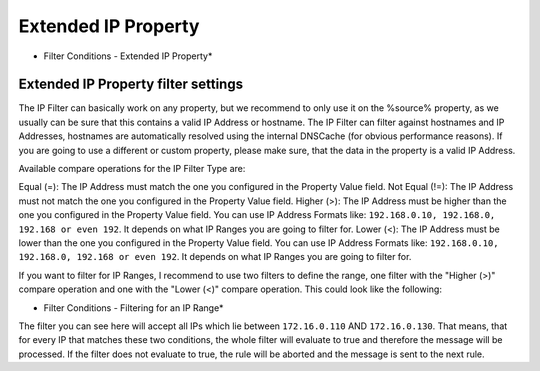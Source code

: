 Extended IP Property
====================

.. image:: ../images/f-extendedipproperty_1.png
   :width: 100%

* Filter Conditions - Extended IP Property*

Extended IP Property filter settings
------------------------------------

The IP Filter can basically work on any property, but we recommend to only use
it on the %source% property,  as we usually can be sure that this contains a
valid IP Address or hostname. The IP Filter can filter against hostnames and IP
Addresses, hostnames are automatically resolved using the internal DNSCache
(for obvious performance reasons). If you are going to use a different or
custom property, please make sure, that the data in the property is a valid IP
Address.

Available compare operations for the IP Filter Type are:

Equal (=): The IP Address must match the one you configured in the Property
Value field.
Not Equal (!=): The IP Address must not match the one you configured in the
Property Value field.
Higher (>): The IP Address must be higher than the one you configured in the
Property Value field. You can use IP Address Formats like:
``192.168.0.10, 192.168.0, 192.168 or even 192``. It depends on what IP Ranges you are going to filter for.
Lower (<): The IP Address must be lower than the one you configured in the
Property Value field. You can use IP Address Formats like: ``192.168.0.10, 192.168.0, 192.168 or even 192``. It depends on what IP Ranges you are going to filter for.

If you want to filter for IP Ranges, I recommend to use two filters to define
the range, one filter with the "Higher (>)" compare operation and one with the
"Lower (<)" compare operation. This could look like the following:


.. image:: ../images/f-extendedipproperty_2.png
   :width: 100%

* Filter Conditions - Filtering for an IP Range*


The filter you can see here will accept all IPs which lie between ``172.16.0.110`` AND ``172.16.0.130``. That means, that for every IP that
matches these two conditions, the whole filter will evaluate to true and
therefore the message will be processed. If the filter does not evaluate to
true, the rule will be aborted and the message is sent to the next rule.
